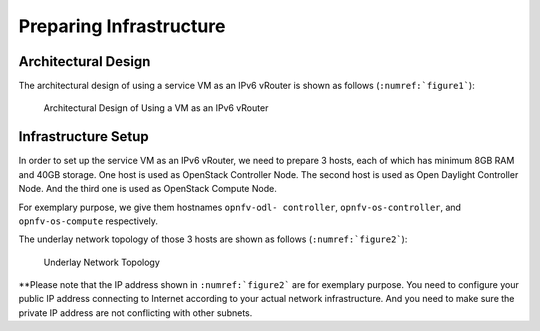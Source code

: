 ========================
Preparing Infrastructure
========================

********************
Architectural Design
********************

The architectural design of using a service VM as an IPv6 vRouter is
shown as follows (``:numref:`figure1```):

.. figure:: images/ipv6-architecture.png
   :name: figure1
   :width: 100%

   Architectural Design of Using a VM as an IPv6 vRouter

********************
Infrastructure Setup
********************

In order to set up the service VM as an IPv6 vRouter, we need to
prepare 3 hosts, each of which has minimum 8GB RAM and 40GB storage. One host is used as OpenStack Controller Node. The second host is used as Open Daylight Controller Node. And the third one is used as
OpenStack Compute Node.

For exemplary purpose, we give them hostnames ``opnfv-odl-
controller``,  ``opnfv-os-controller``, and ``opnfv-os-compute``
respectively.

The underlay network topology of those 3 hosts are shown as follows
(``:numref:`figure2```):

.. figure:: images/ipv6-topology.png
   :name: figure2
   :width: 100%

   Underlay Network Topology

**Please note that the IP address shown in ``:numref:`figure2```
are for exemplary purpose. You need to configure your public IP
address connecting to Internet according to your actual network
infrastructure. And you need to make sure the private IP address are
not conflicting with other subnets.
